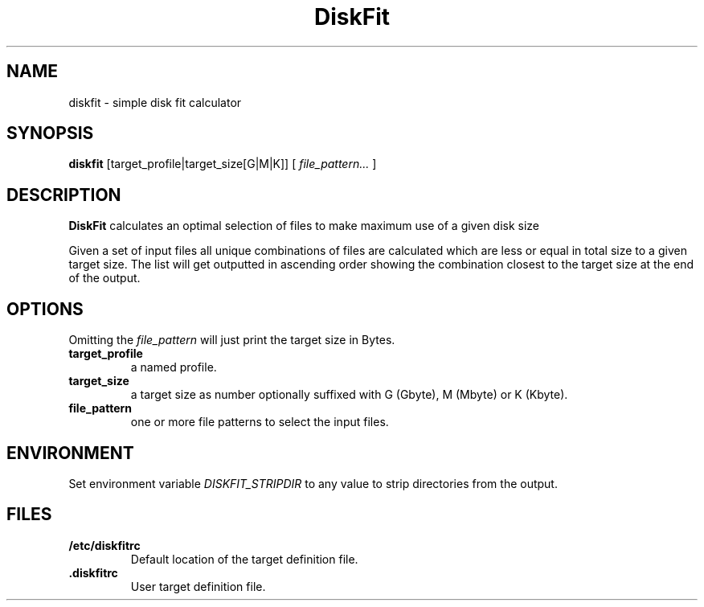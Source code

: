 .TH DiskFit 1
.SH NAME
diskfit \- simple disk fit calculator
.SH SYNOPSIS
.B diskfit
[target_profile|target_size[G|M|K]] [
.IR file_pattern...
]
.SH DESCRIPTION
.B DiskFit
calculates an optimal selection of files to make maximum use of a given disk 
size

Given a set of input files all unique combinations of files are calculated
which are less or equal in total size to a given target size. The list will
get outputted in ascending order showing the combination closest to the
target size at the end of the output.
.SH OPTIONS
Omitting the
.IR file_pattern
will just print the target size in Bytes.
.TP
.BR target_profile
a named profile.
.TP
.BR target_size
a target size as number optionally suffixed with G (Gbyte), M (Mbyte) or
K (Kbyte).
.TP
.BR file_pattern
one or more file patterns to select the input files.

.SH ENVIRONMENT
Set environment variable
.IR DISKFIT_STRIPDIR
to any value to strip directories from the output.

.SH FILES
.TP
.BR /etc/diskfitrc
Default location of the target definition file.
.TP
.BR .diskfitrc
User target definition file.
